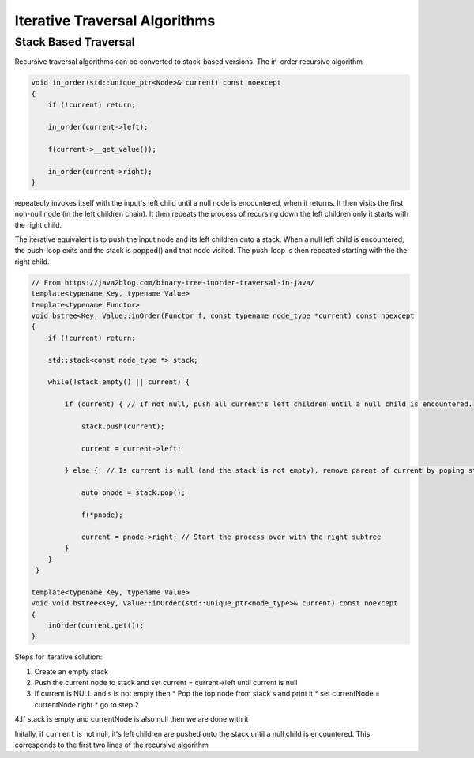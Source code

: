 Iterative Traversal Algorithms
==============================

Stack Based Traversal
---------------------

Recursive traversal algorithms can be converted to stack-based versions. The in-order recursive algorithm

.. code-block:: cpp

     void in_order(std::unique_ptr<Node>& current) const noexcept
     {
         if (!current) return;
   
         in_order(current->left);
   
         f(current->__get_value());
   
         in_order(current->right);
     }

repeatedly invokes itself with the input's left child until a null node is encountered, when it returns. It then visits the first non-null node (in the left children chain). It then repeats the process of recursing down the left children only it starts with the right child. 

The iterative equivalent is to push the input node and its left children onto a stack.  When a null left child is encountered, the push-loop exits and the stack is popped() and that node visited. The push-loop is then repeated starting with the the right child.

.. code-block:: cpp
    
    // From https://java2blog.com/binary-tree-inorder-traversal-in-java/
    template<typename Key, typename Value> 
    template<typename Functor>
    void bstree<Key, Value::inOrder(Functor f, const typename node_type *current) const noexcept
    { 
        if (!current) return;
        
        std::stack<const node_type *> stack;
        
        while(!stack.empty() || current) {
        
            if (current) { // If not null, push all current's left children until a null child is encountered.
        
                stack.push(current);
        
                current = current->left;
        
            } else {  // Is current is null (and the stack is not empty), remove parent of current by poping stack.
        
                auto pnode = stack.pop();
        
                f(*pnode);
        
                current = pnode->right; // Start the process over with the right subtree
            }
        }
     }
 
    template<typename Key, typename Value> 
    void void bstree<Key, Value::inOrder(std::unique_ptr<node_type>& current) const noexcept 
    {
        inOrder(current.get());
    }

Steps for iterative solution:

1. Create an empty stack 
2. Push the current node to stack and set current = current->left until current is null
3. If current is NULL and s is not empty then
   *  Pop the top node from stack s and print it
   *  set currentNode = currentNode.right
   *  go to step 2
4.If stack is empty and currentNode is also null then we are done with it

Initally, if  ``current`` is not null, it's left children are pushed onto the stack until a null child is encountered. This corresponds to the first two lines of the recursive algorithm

